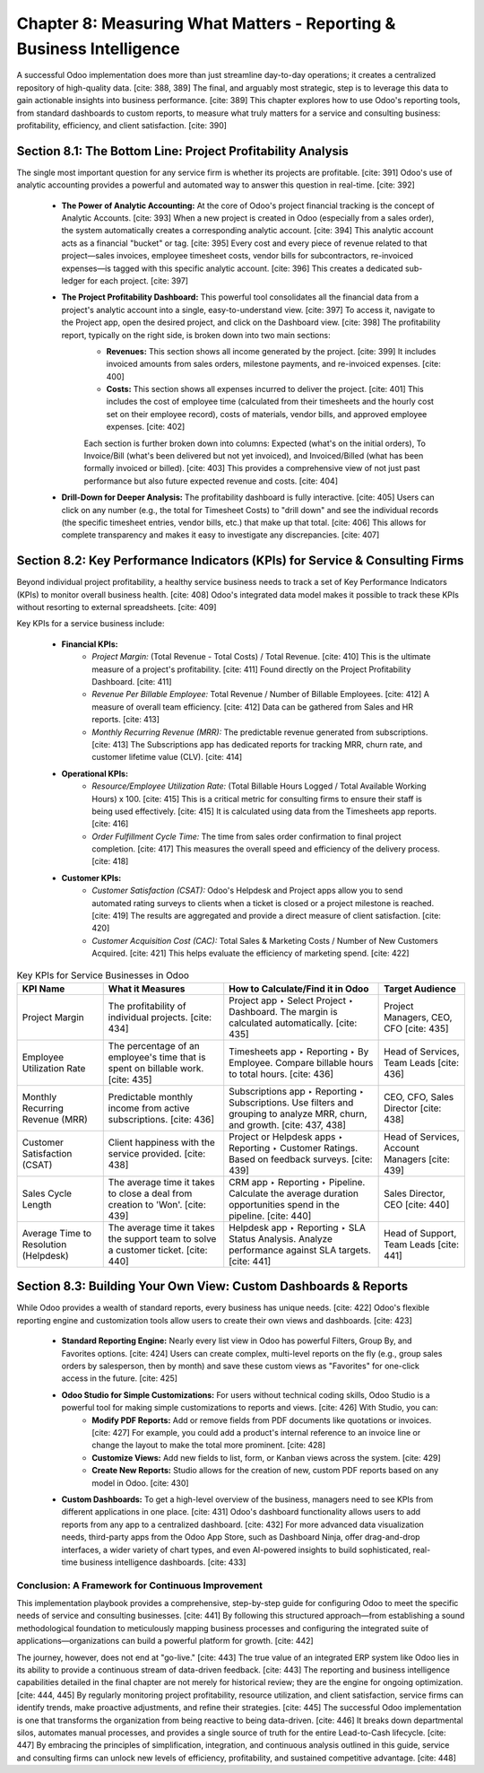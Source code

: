 Chapter 8: Measuring What Matters - Reporting & Business Intelligence
=====================================================================

A successful Odoo implementation does more than just streamline day-to-day operations; it creates a centralized repository of high-quality data. [cite: 388, 389] The final, and arguably most strategic, step is to leverage this data to gain actionable insights into business performance. [cite: 389] This chapter explores how to use Odoo's reporting tools, from standard dashboards to custom reports, to measure what truly matters for a service and consulting business: profitability, efficiency, and client satisfaction. [cite: 390]

Section 8.1: The Bottom Line: Project Profitability Analysis
~~~~~~~~~~~~~~~~~~~~~~~~~~~~~~~~~~~~~~~~~~~~~~~~~~~~~~~~~~~~~

The single most important question for any service firm is whether its projects are profitable. [cite: 391] Odoo's use of analytic accounting provides a powerful and automated way to answer this question in real-time. [cite: 392]

    * **The Power of Analytic Accounting:** At the core of Odoo's project financial tracking is the concept of Analytic Accounts. [cite: 393] When a new project is created in Odoo (especially from a sales order), the system automatically creates a corresponding analytic account. [cite: 394] This analytic account acts as a financial "bucket" or tag. [cite: 395] Every cost and every piece of revenue related to that project—sales invoices, employee timesheet costs, vendor bills for subcontractors, re-invoiced expenses—is tagged with this specific analytic account. [cite: 396] This creates a dedicated sub-ledger for each project. [cite: 397]

    * **The Project Profitability Dashboard:** This powerful tool consolidates all the financial data from a project's analytic account into a single, easy-to-understand view. [cite: 397] To access it, navigate to the Project app, open the desired project, and click on the Dashboard view. [cite: 398] The profitability report, typically on the right side, is broken down into two main sections:
        * **Revenues:** This section shows all income generated by the project. [cite: 399] It includes invoiced amounts from sales orders, milestone payments, and re-invoiced expenses. [cite: 400]
        * **Costs:** This section shows all expenses incurred to deliver the project. [cite: 401] This includes the cost of employee time (calculated from their timesheets and the hourly cost set on their employee record), costs of materials, vendor bills, and approved employee expenses. [cite: 402]

        Each section is further broken down into columns: Expected (what's on the initial orders), To Invoice/Bill (what's been delivered but not yet invoiced), and Invoiced/Billed (what has been formally invoiced or billed). [cite: 403] This provides a comprehensive view of not just past performance but also future expected revenue and costs. [cite: 404]

    * **Drill-Down for Deeper Analysis:** The profitability dashboard is fully interactive. [cite: 405] Users can click on any number (e.g., the total for Timesheet Costs) to "drill down" and see the individual records (the specific timesheet entries, vendor bills, etc.) that make up that total. [cite: 406] This allows for complete transparency and makes it easy to investigate any discrepancies. [cite: 407]

Section 8.2: Key Performance Indicators (KPIs) for Service & Consulting Firms
~~~~~~~~~~~~~~~~~~~~~~~~~~~~~~~~~~~~~~~~~~~~~~~~~~~~~~~~~~~~~~~~~~~~~~~~~~~~~

Beyond individual project profitability, a healthy service business needs to track a set of Key Performance Indicators (KPIs) to monitor overall business health. [cite: 408] Odoo's integrated data model makes it possible to track these KPIs without resorting to external spreadsheets. [cite: 409]

Key KPIs for a service business include:

    * **Financial KPIs:**
        * *Project Margin:* (Total Revenue - Total Costs) / Total Revenue. [cite: 410] This is the ultimate measure of a project's profitability. [cite: 411] Found directly on the Project Profitability Dashboard. [cite: 411]
        * *Revenue Per Billable Employee:* Total Revenue / Number of Billable Employees. [cite: 412] A measure of overall team efficiency. [cite: 412] Data can be gathered from Sales and HR reports. [cite: 413]
        * *Monthly Recurring Revenue (MRR):* The predictable revenue generated from subscriptions. [cite: 413] The Subscriptions app has dedicated reports for tracking MRR, churn rate, and customer lifetime value (CLV). [cite: 414]

    * **Operational KPIs:**
        * *Resource/Employee Utilization Rate:* (Total Billable Hours Logged / Total Available Working Hours) x 100. [cite: 415] This is a critical metric for consulting firms to ensure their staff is being used effectively. [cite: 415] It is calculated using data from the Timesheets app reports. [cite: 416]
        * *Order Fulfillment Cycle Time:* The time from sales order confirmation to final project completion. [cite: 417] This measures the overall speed and efficiency of the delivery process. [cite: 418]

    * **Customer KPIs:**
        * *Customer Satisfaction (CSAT):* Odoo's Helpdesk and Project apps allow you to send automated rating surveys to clients when a ticket is closed or a project milestone is reached. [cite: 419] The results are aggregated and provide a direct measure of client satisfaction. [cite: 420]
        * *Customer Acquisition Cost (CAC):* Total Sales & Marketing Costs / Number of New Customers Acquired. [cite: 421] This helps evaluate the efficiency of marketing spend. [cite: 422]

.. list-table:: Key KPIs for Service Businesses in Odoo
   :widths: 25 35 45 25
   :header-rows: 1

   * - KPI Name
     - What it Measures
     - How to Calculate/Find it in Odoo
     - Target Audience
   * - Project Margin
     - The profitability of individual projects. [cite: 434]
     - Project app ‣ Select Project ‣ Dashboard. The margin is calculated automatically. [cite: 435]
     - Project Managers, CEO, CFO [cite: 435]
   * - Employee Utilization Rate
     - The percentage of an employee's time that is spent on billable work. [cite: 435]
     - Timesheets app ‣ Reporting ‣ By Employee. Compare billable hours to total hours. [cite: 436]
     - Head of Services, Team Leads [cite: 436]
   * - Monthly Recurring Revenue (MRR)
     - Predictable monthly income from active subscriptions. [cite: 436]
     - Subscriptions app ‣ Reporting ‣ Subscriptions. Use filters and grouping to analyze MRR, churn, and growth. [cite: 437, 438]
     - CEO, CFO, Sales Director [cite: 438]
   * - Customer Satisfaction (CSAT)
     - Client happiness with the service provided. [cite: 438]
     - Project or Helpdesk apps ‣ Reporting ‣ Customer Ratings. Based on feedback surveys. [cite: 439]
     - Head of Services, Account Managers [cite: 439]
   * - Sales Cycle Length
     - The average time it takes to close a deal from creation to 'Won'. [cite: 439]
     - CRM app ‣ Reporting ‣ Pipeline. Calculate the average duration opportunities spend in the pipeline. [cite: 440]
     - Sales Director, CEO [cite: 440]
   * - Average Time to Resolution (Helpdesk)
     - The average time it takes the support team to solve a customer ticket. [cite: 440]
     - Helpdesk app ‣ Reporting ‣ SLA Status Analysis. Analyze performance against SLA targets. [cite: 441]
     - Head of Support, Team Leads [cite: 441]

Section 8.3: Building Your Own View: Custom Dashboards & Reports
~~~~~~~~~~~~~~~~~~~~~~~~~~~~~~~~~~~~~~~~~~~~~~~~~~~~~~~~~~~~~~~~~

While Odoo provides a wealth of standard reports, every business has unique needs. [cite: 422] Odoo's flexible reporting engine and customization tools allow users to create their own views and dashboards. [cite: 423]

    * **Standard Reporting Engine:** Nearly every list view in Odoo has powerful Filters, Group By, and Favorites options. [cite: 424] Users can create complex, multi-level reports on the fly (e.g., group sales orders by salesperson, then by month) and save these custom views as "Favorites" for one-click access in the future. [cite: 425]

    * **Odoo Studio for Simple Customizations:** For users without technical coding skills, Odoo Studio is a powerful tool for making simple customizations to reports and views. [cite: 426] With Studio, you can:
        * **Modify PDF Reports:** Add or remove fields from PDF documents like quotations or invoices. [cite: 427] For example, you could add a product's internal reference to an invoice line or change the layout to make the total more prominent. [cite: 428]
        * **Customize Views:** Add new fields to list, form, or Kanban views across the system. [cite: 429]
        * **Create New Reports:** Studio allows for the creation of new, custom PDF reports based on any model in Odoo. [cite: 430]

    * **Custom Dashboards:** To get a high-level overview of the business, managers need to see KPIs from different applications in one place. [cite: 431] Odoo's dashboard functionality allows users to add reports from any app to a centralized dashboard. [cite: 432] For more advanced data visualization needs, third-party apps from the Odoo App Store, such as Dashboard Ninja, offer drag-and-drop interfaces, a wider variety of chart types, and even AI-powered insights to build sophisticated, real-time business intelligence dashboards. [cite: 433]

Conclusion: A Framework for Continuous Improvement
---------------------------------------------------

This implementation playbook provides a comprehensive, step-by-step guide for configuring Odoo to meet the specific needs of service and consulting businesses. [cite: 441] By following this structured approach—from establishing a sound methodological foundation to meticulously mapping business processes and configuring the integrated suite of applications—organizations can build a powerful platform for growth. [cite: 442]

The journey, however, does not end at "go-live." [cite: 443] The true value of an integrated ERP system like Odoo lies in its ability to provide a continuous stream of data-driven feedback. [cite: 443] The reporting and business intelligence capabilities detailed in the final chapter are not merely for historical review; they are the engine for ongoing optimization. [cite: 444, 445] By regularly monitoring project profitability, resource utilization, and client satisfaction, service firms can identify trends, make proactive adjustments, and refine their strategies. [cite: 445] The successful Odoo implementation is one that transforms the organization from being reactive to being data-driven. [cite: 446] It breaks down departmental silos, automates manual processes, and provides a single source of truth for the entire Lead-to-Cash lifecycle. [cite: 447] By embracing the principles of simplification, integration, and continuous analysis outlined in this guide, service and consulting firms can unlock new levels of efficiency, profitability, and sustained competitive advantage. [cite: 448]